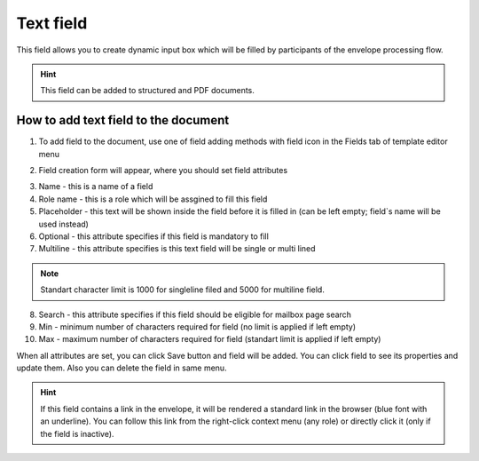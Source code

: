 .. _textFieldTemplate:

==========
Text field
==========

This field allows you to create dynamic input box which will be filled by participants of the envelope processing flow.

.. hint:: This field can be added to structured and PDF documents.

How to add text field to the document
=====================================

1. To add field to the document, use one of field adding methods with field icon in the Fields tab of template editor menu

.. image:: pic_text/textIcon.png
   :width: 600
   :align: center

2. Field creation form will appear, where you should set field attributes

.. image:: pic_text/textCreate.png
   :width: 600
   :align: center

3. Name - this is a name of a field
4. Role name - this is a role which will be assgined to fill this field
5. Placeholder - this text will be shown inside the field before it is filled in (can be left empty; field`s name will be used instead)
6. Optional - this attribute specifies if this field is mandatory to fill
7. Multiline - this attribute specifies is this text field will be single or multi lined

.. note:: Standart character limit is 1000 for singleline filed and 5000 for multiline field.

8. Search - this attribute specifies if this field should be eligible for mailbox page search
9. Min - minimum number of characters required for field (no limit is applied if left empty)
10. Max - maximum number of characters required for field (standart limit is applied if left empty)

When all attributes are set, you can click Save button and field will be added. You can click field to see its properties and update them. Also you can delete the field in same menu.

.. image:: pic_text/textEdit.png
   :width: 600
   :align: center

.. hint:: If this field contains a link in the envelope, it will be rendered a standard link in the browser (blue font with an underline). You can follow this link from the right-click context menu (any role) or directly click it (only if the field is inactive).